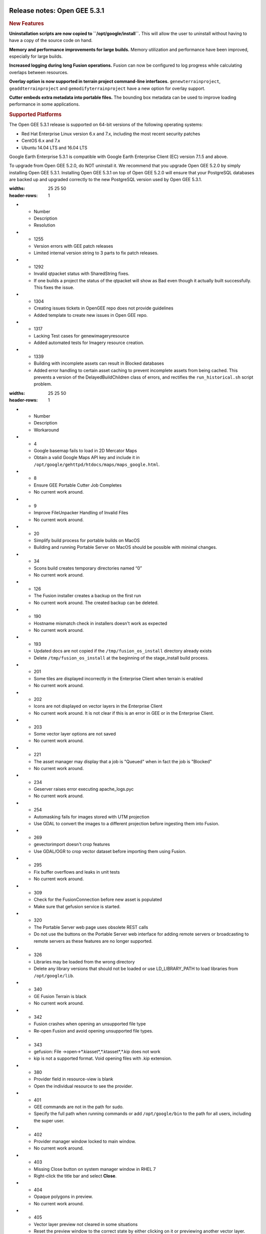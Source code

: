 |Google logo|

=============================
Release notes: Open GEE 5.3.1
=============================

.. container::

   .. container:: content

      .. rubric:: New Features

      **Uninstallation scripts are now copied to
      ``/opt/google/install``.** This will allow the user to uninstall
      without having to have a copy of the source code on hand.

      **Memory and performance improvements for large builds.** Memory
      utilization and performance have been improved, especially for
      large builds.

      **Increased logging during long Fusion operations.** Fusion can
      now be configured to log progress while calculating overlaps
      between resources.

      **Overlay option is now supported in terrain project command-line
      interfaces.** ``genewterrainproject``, ``geaddterrainproject`` and
      ``gemodifyterrainproject`` have a new option for overlay support.

      **Cutter embeds extra metadata into portable files.** The bounding
      box metadata can be used to improve loading performance in some
      applications.

      .. rubric:: Supported Platforms

      The Open GEE 5.3.1 release is supported on 64-bit versions of the
      following operating systems:

      -  Red Hat Enterprise Linux version 6.x and 7.x, including the
         most recent security patches
      -  CentOS 6.x and 7.x
      -  Ubuntu 14.04 LTS and 16.04 LTS

      Google Earth Enterprise 5.3.1 is compatible with Google Earth
      Enterprise Client (EC) version 7.1.5 and above.

      To upgrade from Open GEE 5.2.0, do NOT uninstall it. We recommend
      that you upgrade Open GEE 5.2.0 by simply installing Open GEE
      5.3.1. Installing Open GEE 5.3.1 on top of Open GEE 5.2.0 will
      ensure that your PostgreSQL databases are backed up and upgraded
      correctly to the new PostgreSQL version used by Open GEE 5.3.1.

      .. list-table:: Resolved Issues
      :widths: 25 25 50
      :header-rows: 1
      * - Number
        - Description
        - Resolution
      * - 1255
        - Version errors with GEE patch releases
        - Limited internal version string to 3 parts to fix patch releases.
      * - 1292
        - Invalid qtpacket status with SharedString fixes.
        - If one builds a project the status of the qtpacket will show as Bad even though it actually built successfully. This fixes the issue.
      * - 1304
        - Creating issues tickets in OpenGEE repo does not provide guidelines 
        - Added template to create new issues in Open GEE repo.
      * - 1317
        - Lacking Test cases for genewimageryresource
        - Added automated tests for Imagery resource creation.
      * - 1339
        - Building with incomplete assets can result in Blocked databases
        - Added error handling to certain asset caching to prevent incomplete assets from being cached. This prevents a version of the DelayedBuildChildren class of errors, and rectifies the ``run_historical.sh`` script problem.

      .. list-table:: Known Issues
      :widths: 25 25 50
      :header-rows: 1
      * - Number
        - Description
        - Workaround
      * - 4
        - Google basemap fails to load in 2D Mercator Maps
        - Obtain a valid Google Maps API key and include it in ``/opt/google/gehttpd/htdocs/maps/maps_google.html``.
      * - 8
        - Ensure GEE Portable Cutter Job Completes
        - No current work around.
      * - 9
        - Improve FileUnpacker Handling of Invalid Files
        - No current work around.
      * - 20
        - Simplify build process for portable builds on MacOS
        - Building and running Portable Server on MacOS should be possible with minimal changes.
      * - 34
        - Scons build creates temporary directories named “0”
        - No current work around.
      * - 126
        - The Fusion installer creates a backup on the first run
        - No current work around. The created backup can be deleted.
      * - 190
        - Hostname mismatch check in installers doesn't work as expected
        - No current work around.
      * - 193    
        - Updated docs are not copied if the ``/tmp/fusion_os_install`` directory already exists
        - Delete ``/tmp/fusion_os_install`` at the beginning of the stage_install build process.
      * - 201
        - Some tiles are displayed incorrectly in the Enterprise Client when terrain is enabled
        - No current work around.
      * - 202    
        - Icons are not displayed on vector layers in the Enterprise Client
        - No current work around. It is not clear if this is an error in GEE or in the Enterprise Client.
      * - 203
        - Some vector layer options are not saved
        - No current work around.
      * - 221
        - The asset manager may display that a job is "Queued" when in fact the job is "Blocked"
        - No current work around.
      * - 234
        - Geserver raises error executing apache_logs.pyc
        - No current work around.
      * - 254
        - Automasking fails for images stored with UTM projection
        - Use GDAL to convert the images to a different projection before ingesting them into Fusion.
      * - 269
        - gevectorimport doesn't crop features
        - Use GDAL/OGR to crop vector dataset before importing them using Fusion.
      * - 295
        - Fix buffer overflows and leaks in unit tests
        - No current work around.
      * - 309
        - Check for the FusionConnection before new asset is populated
        - Make sure that gefusion service is started.
      * - 320
        - The Portable Server web page uses obsolete REST calls
        - Do not use the buttons on the Portable Server web interface for adding remote servers or broadcasting to remote servers as these features are no longer supported.
      * - 326
        - Libraries may be loaded from the wrong directory
        - Delete any library versions that should not be loaded or use LD_LIBRARY_PATH to load libraries from ``/opt/google/lib``.
      * - 340
        - GE Fusion Terrain is black
        - No current work around.
      * - 342
        - Fusion crashes when opening an unsupported file type
        - Re-open Fusion and avoid opening unsupported file types.
      * - 343
        - gefusion: File ->open->*.kiasset*,*.ktasset*,*.kip does not work
        - kip is not a supported format. Void opening files with .kip extension.
      * - 380
        - Provider field in resource-view is blank
        - Open the individual resource to see the provider.
      * - 401
        - GEE commands are not in the path for sudo.
        - Specify the full path when running commands or add ``/opt/google/bin`` to the path for all users, including the super user.
      * - 402
        - Provider manager window locked to main window.
        - No current work around.
      * - 403
        - Missing Close button on system manager window in RHEL 7
        - Right-click the title bar and select **Close**.
      * - 404
        - Opaque polygons in preview.
        - No current work around.
      * - 405
        - Vector layer preview not cleared in some situations
        - Reset the preview window to the correct state by either clicking on it or previewing another vector layer.
      * - 407
        - Corrupt data warning when starting Fusion
        - No current work around but Fusion loads and runs correctly.
      * - 419
        - Fix Fusion Graphics Acceleration in Ubuntu 14 Docker Container Hosted on Ubuntu 16
        - No current work around.
      * - 437
        - Rebooting VM while it is building resources results in a corrupted XML
        - No current work around.
      * - 439
        - Uninstalling Fusion without stopping it results in unexpected error message
        - Ignore that error message.
      * - 440
        - Fuzzy imagery in historical imagery tests.
        - No current work around.
      * - 442
        - Multiple database pushes after upgrade don't report a warning
        - No current work around.
      * - 444
        - Fusion installer does not upgrade the asset root on RHEL 7
        - Upgrade the asset root manually by running the command that is printed when you try to start the Fusion service.
      * - 445
        - Path to tutorial source volume in gee_test instructions is different from path used in installers
        - Use ``/opt/google/share/tutorials``.
      * - 448
        - Out of Memory issues
        - Use a system that has more than 4GB RAM.
      * - 453
        - Improve \`check_server_processes_running\` detection for uninstall
        - No current work around.
      * - 456
        - Inconsistent behavior of vector layers after upgrade
        - No current work around.
      * - 460
        - Possibility of seg fault in QDateWrapper
        - No current work around.
      * - 474
        - Running gee_check on some supported platforms reports that the platform is not supported
        - You can ignore the failed test if using a supported platform (Ubuntu 14.04, Ubuntu 16.04, RHEL 7, and CentOS 7).
      * - 477
        - 'service geserver stop/start/restart' doesn't work on Ubuntu 16.04 without a reboot
        - Reboot and try again.
      * - 487
        - gdal - python utilities do not recognize osgeo module
        - Install ``python-gdal``.
      * - 507
        - Volume host is reported unavailable if \`hostname\` doesn't match volume host
        - Set the host values in ``/gevol/assets/.config/volumes.xml`` to the FQDN and restart the Fusion service.
      * - 557
        - WMS service problem with 'width' & 'height' & 'bbox'
        - No current work around.
      * - 569
        - geserver service installation and uninstallation issues
        - Before uninstalling geserver verify if it's running or not.
      * - 590
        - Maps API JavaScript Files Not Found
        - No current work around.
      * - 594
        - Save errors only reported for the first image
        - Close the form in question and try again.
      * - 640
        - Save button disabled in 'Map Layer' creation dialog when an error encountered
        - Close the resource form and open it again to make the save option available again.
      * - 651
        - Release executables and libraries depend on gtest
        - Follow current build instructions that requires ``gtest`` to be installed.
      * - 669
        - Missing repo in RHEL 7 build instructions
        - Enable ``rhel-7-server-optional-rpms`` and ``rhel-7-server-optional-source-rpms`` repos.
      * - 686
        - Scons fails to detect libpng library on CentOS 6
        - Ensure that a default ``g++`` compiler is installed.
      * - 700
        - Add EL6/EL7 check to RPMs
        - Make sure that RPMS are installed on same EL version that they were produced for.
      * - 788
        - Search fails after transferring and publishing a database using disconnected send from the command line 
        - Re-publish the database from the web interface.
      * - 825
        - Geserver fails to startup fully due to conflicting protobuf library
        - Run ``pip uninstall protobuf`` to uninstall the protobuf library installed by pip.
      * - 1376
        - Portable Globe Cutter fails in the last step when using HTTPS
        - Switch to ``http``.
      * - 1381
        - Stopping Fusion results in double free or corruption error in system manager
        - No current work around but this issue does not seem to cause any other problem.

.. |Google logo| image:: ../../art/common/googlelogo_color_260x88dp.png
   :width: 130px
   :height: 44px
